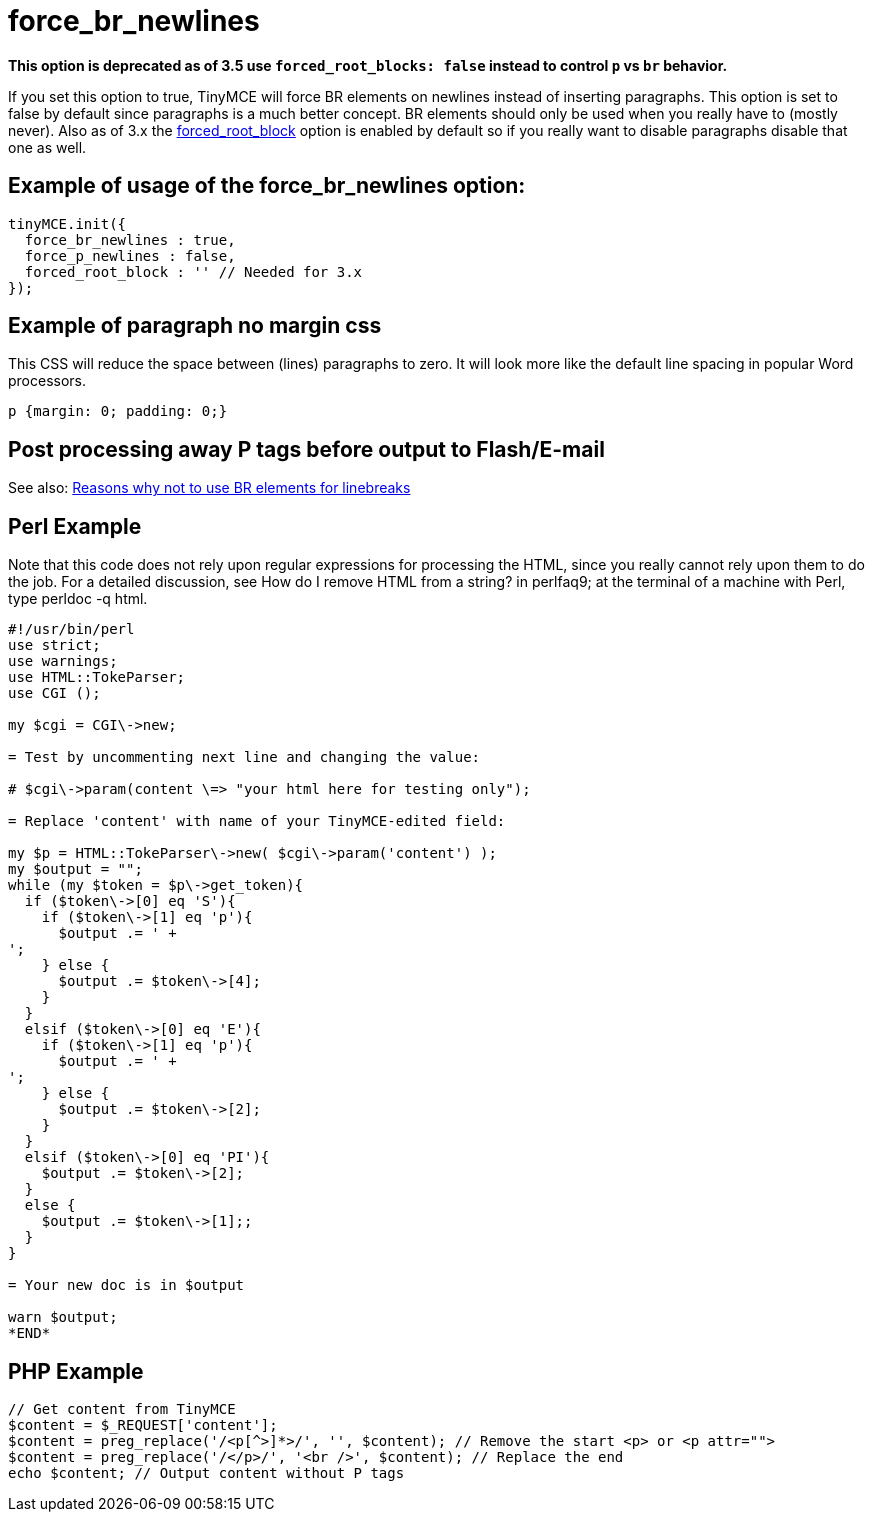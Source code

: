 :rootDir: ./../../
:partialsDir: {rootDir}partials/
= force_br_newlines
:doctype: book

*This option is deprecated as of 3.5 use `forced_root_blocks: false` instead to control `p` vs `br` behavior.*

If you set this option to true, TinyMCE will force BR elements on newlines instead of inserting paragraphs. This option is set to false by default since paragraphs is a much better concept. BR elements should only be used when you really have to (mostly never). Also as of 3.x the xref:reference/configuration/forced_root_block.adoc[forced_root_block] option is enabled by default so if you really want to disable paragraphs disable that one as well.

[[example-of-usage-of-the-force_br_newlines-option]]
== Example of usage of the force_br_newlines option:
anchor:exampleofusageoftheforce_br_newlinesoption[historical anchor]

[source,js]
----
tinyMCE.init({
  force_br_newlines : true,
  force_p_newlines : false,
  forced_root_block : '' // Needed for 3.x
});
----

[[example-of-paragraph-no-margin-css]]
== Example of paragraph no margin css
anchor:exampleofparagraphnomargincss[historical anchor]

This CSS will reduce the space between (lines) paragraphs to zero. It will look more like the default line spacing in popular Word processors.

[source,css]
----
p {margin: 0; padding: 0;}
----

[[post-processing-away-p-tags-before-output-to-flashe-mail]]
== Post processing away P tags before output to Flash/E-mail
anchor:postprocessingawayptagsbeforeoutputtoflashe-mail[historical anchor]

See also: xref:extras/TinyMCE_FAQ.adoc[Reasons why not to use BR elements for linebreaks]

[[perl-example]]
== Perl Example
anchor:perlexample[historical anchor]

Note that this code does not rely upon regular expressions for processing the HTML, since you really cannot rely upon them to do the job. For a detailed discussion, see How do I remove HTML from a string? in perlfaq9; at the terminal of a machine with Perl, type perldoc -q html.

[source,perl]
----
#!/usr/bin/perl
use strict;
use warnings;
use HTML::TokeParser;
use CGI ();

my $cgi = CGI\->new;

= Test by uncommenting next line and changing the value:

# $cgi\->param(content \=> "your html here for testing only");

= Replace 'content' with name of your TinyMCE-edited field:

my $p = HTML::TokeParser\->new( $cgi\->param('content') );
my $output = "";
while (my $token = $p\->get_token){
  if ($token\->[0] eq 'S'){
    if ($token\->[1] eq 'p'){
      $output .= ' +
';
    } else {
      $output .= $token\->[4];
    }
  }
  elsif ($token\->[0] eq 'E'){
    if ($token\->[1] eq 'p'){
      $output .= ' +
';
    } else {
      $output .= $token\->[2];
    }
  }
  elsif ($token\->[0] eq 'PI'){
    $output .= $token\->[2];
  }
  else {
    $output .= $token\->[1];;
  }
}

= Your new doc is in $output

warn $output;
*END*
----

[[php-example]]
== PHP Example
anchor:phpexample[historical anchor]

[source,php]
----
// Get content from TinyMCE
$content = $_REQUEST['content'];
$content = preg_replace('/<p[^>]*>/', '', $content); // Remove the start <p> or <p attr="">
$content = preg_replace('/</p>/', '<br />', $content); // Replace the end
echo $content; // Output content without P tags
----
